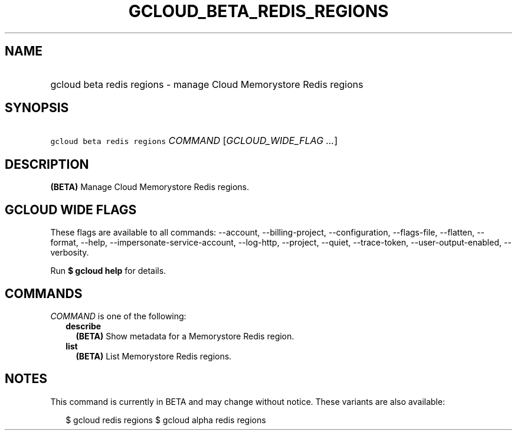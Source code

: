 
.TH "GCLOUD_BETA_REDIS_REGIONS" 1



.SH "NAME"
.HP
gcloud beta redis regions \- manage Cloud Memorystore Redis regions



.SH "SYNOPSIS"
.HP
\f5gcloud beta redis regions\fR \fICOMMAND\fR [\fIGCLOUD_WIDE_FLAG\ ...\fR]



.SH "DESCRIPTION"

\fB(BETA)\fR Manage Cloud Memorystore Redis regions.



.SH "GCLOUD WIDE FLAGS"

These flags are available to all commands: \-\-account, \-\-billing\-project,
\-\-configuration, \-\-flags\-file, \-\-flatten, \-\-format, \-\-help,
\-\-impersonate\-service\-account, \-\-log\-http, \-\-project, \-\-quiet,
\-\-trace\-token, \-\-user\-output\-enabled, \-\-verbosity.

Run \fB$ gcloud help\fR for details.



.SH "COMMANDS"

\f5\fICOMMAND\fR\fR is one of the following:

.RS 2m
.TP 2m
\fBdescribe\fR
\fB(BETA)\fR Show metadata for a Memorystore Redis region.

.TP 2m
\fBlist\fR
\fB(BETA)\fR List Memorystore Redis regions.


.RE
.sp

.SH "NOTES"

This command is currently in BETA and may change without notice. These variants
are also available:

.RS 2m
$ gcloud redis regions
$ gcloud alpha redis regions
.RE

